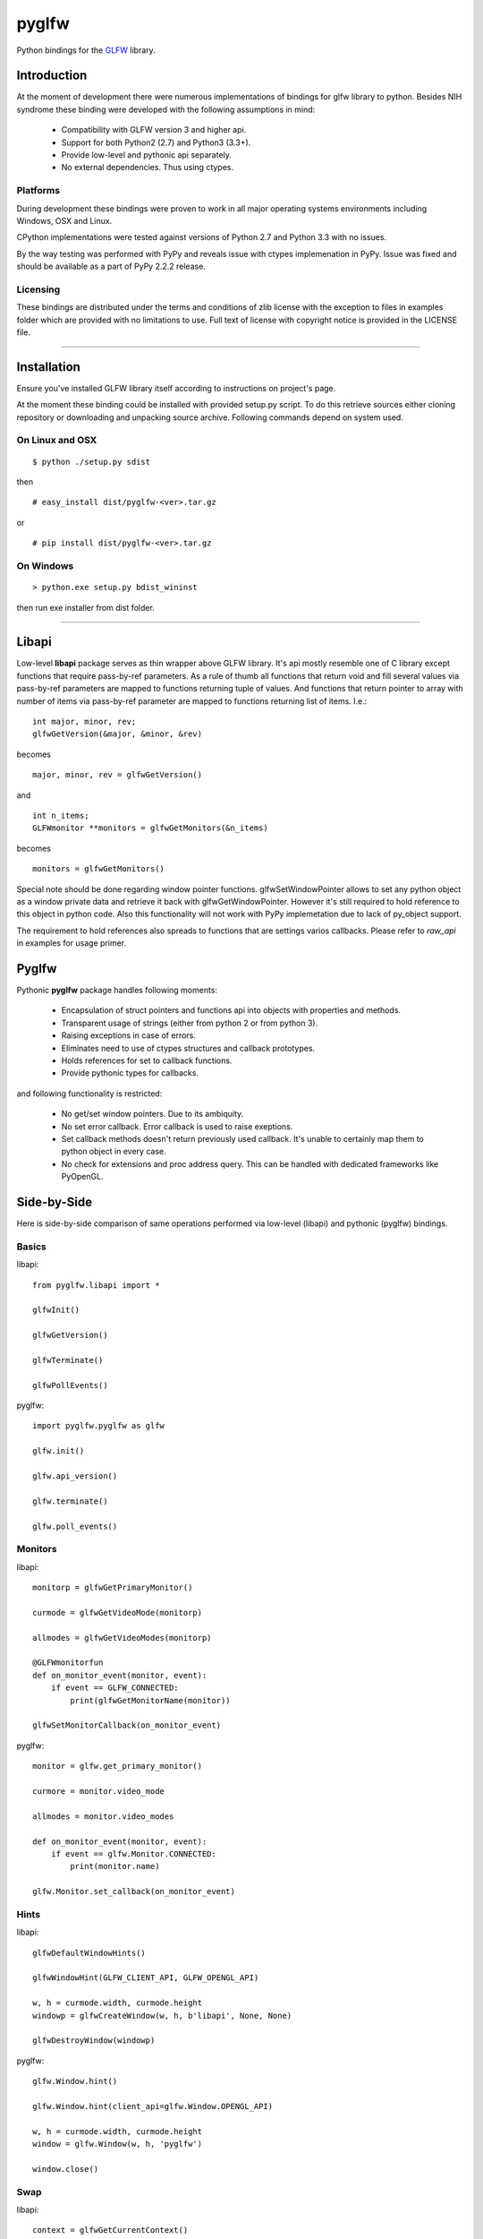 
======
pyglfw
======

Python bindings for the `GLFW <http://www.glfw.org/>`_ library.

Introduction
============

At the moment of development there were numerous
implementations of bindings for glfw library to python.
Besides NIH syndrome these binding were developed
with the following assumptions in mind:

 - Compatibility with GLFW version 3 and higher api.
 - Support for both Python2 (2.7) and Python3 (3.3+).
 - Provide low-level and pythonic api separately.
 - No external dependencies. Thus using ctypes.

Platforms
---------

During development these bindings were proven to work 
in all major operating systems environments including
Windows, OSX and Linux.

CPython implementations were tested against versions
of Python 2.7 and Python 3.3 with no issues.

By the way testing was performed with PyPy and reveals
issue with ctypes implemenation in PyPy. Issue was fixed
and should be available as a part of PyPy 2.2.2 release.


Licensing
---------

These bindings are distributed under the terms and
conditions of zlib license with the exception to files
in examples folder which are provided with no limitations
to use. Full text of license with copyright notice is
provided in the LICENSE file.

-------

Installation
============

Ensure you've installed GLFW library itself according
to instructions on project's page.

At the moment these binding could be installed with
provided setup.py script. To do this retrieve sources
either cloning repository or downloading and unpacking
source archive. Following commands depend on system
used.


On Linux and OSX
----------------

::

    $ python ./setup.py sdist

then

::

    # easy_install dist/pyglfw-<ver>.tar.gz

or

::

    # pip install dist/pyglfw-<ver>.tar.gz


On Windows
----------

::

    > python.exe setup.py bdist_wininst

then run exe installer from dist folder.

-------

Libapi
======

Low-level **libapi** package serves as thin wrapper
above GLFW library. It's api mostly resemble one of
C library except functions that require pass-by-ref
parameters. As a rule of thumb all functions that
return void and fill several values via pass-by-ref
parameters are mapped to functions returning tuple
of values. And functions that return pointer to array
with number of items via pass-by-ref parameter are 
mapped to functions returning list of items. I.e.:

::

    int major, minor, rev;
    glfwGetVersion(&major, &minor, &rev)

becomes

::

    major, minor, rev = glfwGetVersion()

and

::

    int n_items;
    GLFWmonitor **monitors = glfwGetMonitors(&n_items)

becomes

::
     
    monitors = glfwGetMonitors()


Special note should be done regarding window pointer
functions. glfwSetWindowPointer allows to set any 
python object as a window private data and retrieve
it back with glfwGetWindowPointer. However it's still
required to hold reference to this object in python
code. Also this functionality will not work with PyPy
implemetation due to lack of py_object support.

The requirement to hold references also spreads to
functions that are settings varios callbacks. Please
refer to *raw_api* in examples for usage primer.

Pyglfw
======

Pythonic **pyglfw** package handles following moments:

 - Encapsulation of struct pointers and functions api
   into objects with properties and methods.
 - Transparent usage of strings (either from python 2
   or from python 3).
 - Raising exceptions in case of errors.
 - Eliminates need to use of ctypes structures and
   callback prototypes.
 - Holds references for set to callback functions.
 - Provide pythonic types for callbacks.

and following functionality is restricted:

 - No get/set window pointers. Due to its ambiquity.
 - No set error callback. Error callback is used to
   raise exeptions.
 - Set callback methods doesn't return previously
   used callback. It's unable to certainly map them
   to python object in every case.
 - No check for extensions and proc address query.
   This can be handled with dedicated frameworks
   like PyOpenGL.

Side-by-Side
============

Here is side-by-side comparison of same operations
performed via low-level (libapi) and pythonic (pyglfw)
bindings.

Basics
------

libapi:

::

   from pyglfw.libapi import *

   glfwInit()

   glfwGetVersion()

   glfwTerminate()

   glfwPollEvents()

pyglfw:

::

   import pyglfw.pyglfw as glfw

   glfw.init()

   glfw.api_version()

   glfw.terminate()

   glfw.poll_events()

Monitors
--------

libapi:

::

   monitorp = glfwGetPrimaryMonitor()

   curmode = glfwGetVideoMode(monitorp)

   allmodes = glfwGetVideoModes(monitorp)

   @GLFWmonitorfun
   def on_monitor_event(monitor, event):
       if event == GLFW_CONNECTED:
           print(glfwGetMonitorName(monitor))

   glfwSetMonitorCallback(on_monitor_event)

pyglfw:

::

   monitor = glfw.get_primary_monitor()

   curmore = monitor.video_mode

   allmodes = monitor.video_modes

   def on_monitor_event(monitor, event):
       if event == glfw.Monitor.CONNECTED:
           print(monitor.name)

   glfw.Monitor.set_callback(on_monitor_event)

Hints
-----

libapi:

::

   glfwDefaultWindowHints()

   glfwWindowHint(GLFW_CLIENT_API, GLFW_OPENGL_API)

   w, h = curmode.width, curmode.height
   windowp = glfwCreateWindow(w, h, b'libapi', None, None)

   glfwDestroyWindow(windowp)

pyglfw:

::

   glfw.Window.hint()

   glfw.Window.hint(client_api=glfw.Window.OPENGL_API)

   w, h = curmode.width, curmode.height
   window = glfw.Window(w, h, 'pyglfw')

   window.close()

Swap
----

libapi:

::

   context = glfwGetCurrentContext()

   glfwMakeContextCurrent(windowp)

   glfwSwapInterval(0)

   glfwMakeContextCurrent(context)

   glfwMakeContextCurrent(windowp)

   glfwSwapBuffers(windowp)


pyglfw:

::

   # makes context current
   # and restores previous
   window.swap_interval(0)

   window.make_current()

   window.swap_buffers()

Windows
-------

libapi:

::

   if not glfwWindowShouldClose():
       glfwSetWindowTitle(b'libapi')

       size = glfwGetWindowSize()

       glfwShowWindow()

   is_visible = glfwGetWindowAttrib(GLFW_VISIBLE)

   client_api = glfwGetWindowAttrib(GLFW_CLIENT_API)

   glfwSetWindowAttrib(GLFW_FOCUSED, 1)

   @GLFWwindowsizefun
   def on_window_size(windowp, w, h):
       glfwSetWindowSize(windowp, size[0], size[1])

   glfwSetWindowSizeCallback(windowp, on_window_size)


pyglfw:

::

   if not window.should_close:
       window.set_title('pyglfw')

       size = window.size

       window.show()

   is_visible = window.visible

   client_api = window.client_api

   window.has_focus = True

   def on_window_size(window, w, h):
       window.size = size

   window.set_window_size_callback(on_window_size)

Inputs
------

libapi:

::

   mode = glfwGetInputMode(windowp, GLFW_STICKY_KEYS)

   glfwSetInputMode(windowp, GLFW_STICKY_MOUSE_BUTTONS, mode)

   is_escape = glfwGetKey(windowp, GLFW_ESCAPE)

   is_middle = glfwGetMouseButton(windowp, GLFW_MOUSE_BUTTON_MIDDLE)

   cursor_at = glfwGetCursorPos(windowp)

   @GLFWkeyfun
   def on_key(windowp, key, scancode, action, mods):
       if key == GLFW_ESCAPE:
           glfwSetWindowShouldClose(1)

   glfwSetKeyCallback(windowp, on_key)

   if glfwJoystickPresent(0):
       joy_name = glfwGetJoystickName(0)
       joy_axes = glfwGetJoystickAxes(0)

pyglfw:

::

   mode = window.sticky_keys

   window.sticky_mice = mode

   is_escape = window.keys.escape

   is_middle = window.mice.middle

   cursor_at = window.cursor_pos

   def on_key(window, key, scancode, action, mods):
       if key == glfw.Keys.ESCAPE:
           window.should_close = True

   window.set_key_callback(on_key)

   js = glfw.Joystick(0)

   if js:
       joy_name = js.name
       joy_axes = js.axes


